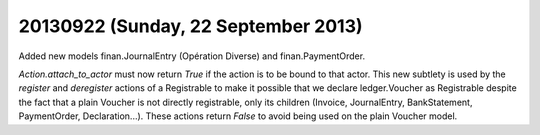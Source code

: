 ====================================
20130922 (Sunday, 22 September 2013)
====================================


Added new models 
finan.JournalEntry (Opération Diverse) and 
finan.PaymentOrder.

`Action.attach_to_actor` must now return `True` if the action 
is to be bound to that actor.
This new subtlety is used by 
the `register` and `deregister` actions of a Registrable
to make it possible that we declare ledger.Voucher as Registrable
despite the fact that a plain Voucher is not directly registrable,
only its children (Invoice, JournalEntry, BankStatement, 
PaymentOrder, Declaration...).
These actions return `False` to avoid being used on the 
plain Voucher model.
